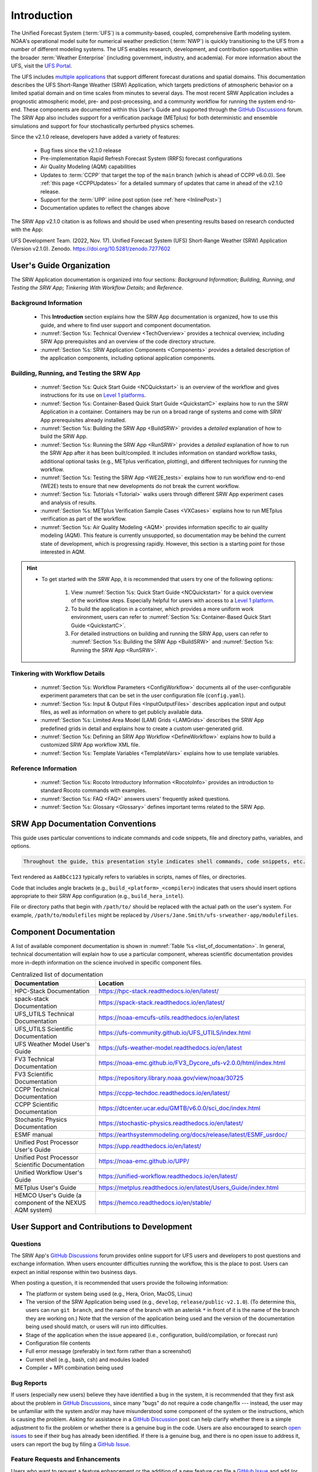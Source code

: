.. _Introduction:

==============
Introduction
==============

The Unified Forecast System (:term:`UFS`) is a community-based, coupled, comprehensive Earth modeling system. NOAA's operational model suite for numerical weather prediction (:term:`NWP`) is quickly transitioning to the UFS from a number of different modeling systems. The UFS enables research, development, and contribution opportunities within the broader :term:`Weather Enterprise` (including government, industry, and academia). For more information about the UFS, visit the `UFS Portal <https://ufscommunity.org/>`__.

The UFS includes `multiple applications <https://ufscommunity.org/science/aboutapps/>`__ that support different forecast durations and spatial domains. This documentation describes the UFS Short-Range Weather (SRW) Application, which targets predictions of atmospheric behavior on a limited spatial domain and on time scales from minutes to several days. The most recent SRW Application includes a prognostic atmospheric model, pre- and post-processing, and a community workflow for running the system end-to-end. These components are documented within this User's Guide and supported through the `GitHub Discussions <https://github.com/ufs-community/ufs-srweather-app/discussions/categories/q-a>`__ forum. The SRW App also includes support for a verification package (METplus) for both deterministic and ensemble simulations and support for four stochastically perturbed physics schemes. 

Since the v2.1.0 release, developers have added a variety of features:

   * Bug fixes since the v2.1.0 release
   * Pre-implementation Rapid Refresh Forecast System (RRFS) forecast configurations
   * Air Quality Modeling (AQM) capabilities
   * Updates to :term:`CCPP` that target the top of the ``main`` branch (which is ahead of CCPP v6.0.0). See :ref:`this page <CCPPUpdates>` for a detailed summary of updates that came in ahead of the v2.1.0 release.
   * Support for the :term:`UPP` inline post option (see :ref:`here <InlinePost>`)
   * Documentation updates to reflect the changes above

The SRW App v2.1.0 citation is as follows and should be used when presenting results based on research conducted with the App:

UFS Development Team. (2022, Nov. 17). Unified Forecast System (UFS) Short-Range Weather (SRW) Application (Version v2.1.0). Zenodo. https://doi.org/10.5281/zenodo.7277602

User's Guide Organization 
============================

The SRW Application documentation is organized into four sections: *Background Information*; *Building, Running, and Testing the SRW App*; *Tinkering With Workflow Details*; and *Reference*. 

Background Information
-------------------------

   * This **Introduction** section explains how the SRW App documentation is organized, how to use this guide, and where to find user support and component documentation. 
   * :numref:`Section %s: Technical Overview <TechOverview>` provides a technical overview, including SRW App prerequisites and an overview of the code directory structure.
   * :numref:`Section %s: SRW Application Components <Components>` provides a detailed description of the application components, including optional application components.

Building, Running, and Testing the SRW App
--------------------------------------------

   * :numref:`Section %s: Quick Start Guide <NCQuickstart>` is an overview of the workflow and gives instructions for its use on `Level 1 platforms <https://github.com/ufs-community/ufs-srweather-app/wiki/Supported-Platforms-and-Compilers>`__.
   * :numref:`Section %s: Container-Based Quick Start Guide <QuickstartC>` explains how to run the SRW Application in a container. Containers may be run on a broad range of systems and come with SRW App prerequisites already installed. 
   * :numref:`Section %s: Building the SRW App <BuildSRW>` provides a *detailed* explanation of how to build the SRW App. 
   * :numref:`Section %s: Running the SRW App <RunSRW>` provides a *detailed* explanation of how to run the SRW App after it has been built/compiled. It includes information on standard workflow tasks, additional optional tasks (e.g., METplus verification, plotting), and different techniques for running the workflow. 
   * :numref:`Section %s: Testing the SRW App <WE2E_tests>` explains how to run workflow end-to-end (WE2E) tests to ensure that new developments do not break the current workflow. 
   * :numref:`Section %s: Tutorials <Tutorial>` walks users through different SRW App experiment cases and analysis of results. 
   * :numref:`Section %s: METplus Verification Sample Cases <VXCases>` explains how to run METplus verification as part of the workflow. 
   * :numref:`Section %s: Air Quality Modeling <AQM>` provides information specific to air quality modeling (AQM). This feature is currently unsupported, so documentation may be behind the current state of development, which is progressing rapidly. However, this section is a starting point for those interested in AQM. 

.. hint:: 
   * To get started with the SRW App, it is recommended that users try one of the following options: 

      #. View :numref:`Section %s: Quick Start Guide <NCQuickstart>` for a quick overview of the workflow steps. Especially helpful for users with access to a `Level 1 platform <https://github.com/ufs-community/ufs-srweather-app/wiki/Supported-Platforms-and-Compilers>`__.
      #. To build the application in a container, which provides a more uniform work environment, users can refer to :numref:`Section %s: Container-Based Quick Start Guide <QuickstartC>`. 
      #. For detailed instructions on building and running the SRW App, users can refer to :numref:`Section %s: Building the SRW App <BuildSRW>` and :numref:`Section %s: Running the SRW App <RunSRW>`. 

Tinkering with Workflow Details
---------------------------------

   * :numref:`Section %s: Workflow Parameters <ConfigWorkflow>` documents all of the user-configurable experiment parameters that can be set in the user configuration file (``config.yaml``). 
   * :numref:`Section %s: Input & Output Files <InputOutputFiles>` describes application input and output files, as well as information on where to get publicly available data. 
   * :numref:`Section %s: Limited Area Model (LAM) Grids <LAMGrids>` describes the SRW App predefined grids in detail and explains how to create a custom user-generated grid. 
   * :numref:`Section %s: Defining an SRW App Workflow <DefineWorkflow>` explains how to build a customized SRW App workflow XML file. 
   * :numref:`Section %s: Template Variables <TemplateVars>` explains how to use template variables. 

Reference Information
-----------------------

   * :numref:`Section %s: Rocoto Introductory Information <RocotoInfo>` provides an introduction to standard Rocoto commands with examples. 
   * :numref:`Section %s: FAQ <FAQ>` answers users' frequently asked questions. 
   * :numref:`Section %s: Glossary <Glossary>` defines important terms related to the SRW App. 


SRW App Documentation Conventions
===================================

This guide uses particular conventions to indicate commands and code snippets, file and directory paths, variables, and options. 

.. code-block:: console

   Throughout the guide, this presentation style indicates shell commands, code snippets, etc.

Text rendered as ``AaBbCc123`` typically refers to variables in scripts, names of files, or directories.

Code that includes angle brackets (e.g., ``build_<platform>_<compiler>``) indicates that users should insert options appropriate to their SRW App configuration (e.g., ``build_hera_intel``). 

File or directory paths that begin with ``/path/to/`` should be replaced with the actual path on the user's system. For example, ``/path/to/modulefiles`` might be replaced by ``/Users/Jane.Smith/ufs-srweather-app/modulefiles``. 

Component Documentation
=========================

A list of available component documentation is shown in :numref:`Table %s <list_of_documentation>`. In general, technical documentation will explain how to use a particular component, whereas scientific documentation provides more in-depth information on the science involved in specific component files. 

.. _list_of_documentation:

.. list-table::  Centralized list of documentation
   :widths: 20 50
   :header-rows: 1

   * - Documentation
     - Location
   * - HPC-Stack Documentation
     - https://hpc-stack.readthedocs.io/en/latest/
   * - spack-stack Documentation
     - https://spack-stack.readthedocs.io/en/latest/
   * - UFS_UTILS Technical Documentation
     - https://noaa-emcufs-utils.readthedocs.io/en/latest
   * - UFS_UTILS Scientific Documentation
     - https://ufs-community.github.io/UFS_UTILS/index.html
   * - UFS Weather Model User's Guide
     - https://ufs-weather-model.readthedocs.io/en/latest
   * - FV3 Technical Documentation
     - https://noaa-emc.github.io/FV3_Dycore_ufs-v2.0.0/html/index.html
   * - FV3 Scientific Documentation
     - https://repository.library.noaa.gov/view/noaa/30725
   * - CCPP Technical Documentation
     - https://ccpp-techdoc.readthedocs.io/en/latest/
   * - CCPP Scientific Documentation
     - https://dtcenter.ucar.edu/GMTB/v6.0.0/sci_doc/index.html
   * - Stochastic Physics Documentation
     - https://stochastic-physics.readthedocs.io/en/latest/
   * - ESMF manual
     - https://earthsystemmodeling.org/docs/release/latest/ESMF_usrdoc/
   * - Unified Post Processor User's Guide
     - https://upp.readthedocs.io/en/latest/
   * - Unified Post Processor Scientific Documentation
     - https://noaa-emc.github.io/UPP/
   * - Unified Workflow User's Guide
     - https://unified-workflow.readthedocs.io/en/latest/
   * - METplus User's Guide
     - https://metplus.readthedocs.io/en/latest/Users_Guide/index.html
   * - HEMCO User's Guide (a component of the NEXUS AQM system)
     - https://hemco.readthedocs.io/en/stable/

User Support and Contributions to Development
===============================================================

Questions
-----------

The SRW App's `GitHub Discussions <https://github.com/ufs-community/ufs-srweather-app/discussions/categories/q-a>`__ forum provides online support for UFS users and developers to post questions and exchange information. When users encounter difficulties running the workflow, this is the place to post. Users can expect an initial response within two business days. 

When posting a question, it is recommended that users provide the following information: 

* The platform or system being used (e.g., Hera, Orion, MacOS, Linux)
* The version of the SRW Application being used (e.g., ``develop``, ``release/public-v2.1.0``). (To determine this, users can run ``git branch``, and the name of the branch with an asterisk ``*`` in front of it is the name of the branch they are working on.) Note that the version of the application being used and the version of the documentation being used should match, or users will run into difficulties. 
* Stage of the application when the issue appeared (i.e., configuration, build/compilation, or forecast run)
* Configuration file contents
* Full error message (preferably in text form rather than a screenshot)
* Current shell (e.g., bash, csh) and modules loaded
* Compiler + MPI combination being used

Bug Reports
-------------

If users (especially new users) believe they have identified a bug in the system, it is recommended that they first ask about the problem in `GitHub Discussions <https://github.com/ufs-community/ufs-srweather-app/discussions/categories/q-a>`__, since many "bugs" do not require a code change/fix --- instead, the user may be unfamiliar with the system and/or may have misunderstood some component of the system or the instructions, which is causing the problem. Asking for assistance in a `GitHub Discussion <https://github.com/ufs-community/ufs-srweather-app/discussions/categories/q-a>`__ post can help clarify whether there is a simple adjustment to fix the problem or whether there is a genuine bug in the code. Users are also encouraged to search `open issues <https://github.com/ufs-community/ufs-srweather-app/issues>`__ to see if their bug has already been identified. If there is a genuine bug, and there is no open issue to address it, users can report the bug by filing a `GitHub Issue <https://github.com/ufs-community/ufs-srweather-app/issues/new/choose>`__. 

Feature Requests and Enhancements
-----------------------------------

Users who want to request a feature enhancement or the addition of a new feature can file a `GitHub Issue <https://github.com/ufs-community/ufs-srweather-app/issues/new/choose>`__ and add (or request that a code manager add) the ``EPIC Support Requested`` label. These feature requests will be forwarded to the Earth Prediction Innovation Center (`EPIC <https://epic.noaa.gov/>`__) management team for prioritization and eventual addition to the SRW App. 

Community Contributions
-------------------------

The UFS community is encouraged to contribute to the development efforts of all related
utilities, model code, and infrastructure. As described above, users can post issues in the SRW App to report bugs or to announce upcoming contributions to the code base. Additionally, users can file issues in component repositories for contributions that directly concern those repositories. Contributions to the `ufs-srweather-app <https://github.com/ufs-community/ufs-srweather-app>`__ repository should follow the guidelines contained in the `SRW App Contributor's Guide <https://github.com/ufs-community/ufs-srweather-app/wiki/Contributor's-Guide>`__. For code to be accepted into a component repository, users must follow the code management rules of that component's authoritative repository. These rules are usually outlined in the User's Guide (see :numref:`Table %s <list_of_documentation>`) or GitHub wiki for each respective repository (see :numref:`Table %s <top_level_repos>`). 

Future Direction
=================

Users can expect to see incremental improvements and additional capabilities in upcoming releases of the SRW Application to enhance research opportunities and support operational forecast implementations. Planned enhancements include:

* A more extensive set of supported developmental physics suites.
* A larger number of pre-defined domains/resolutions and a *fully supported* capability to create a user-defined domain.
* Add user-defined vertical levels (number and distribution).
* Inclusion of data assimilation and forecast restart/cycling capabilities.


.. bibliography:: ../references.bib



